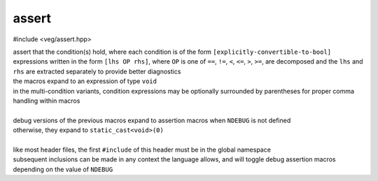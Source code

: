 assert
======

#include <veg/assert.hpp>

.. tabs::

  .. tab:: single

    .. c:macro:: VEG_ASSERT(Cond)
    .. c:macro:: VEG_EXPECT(Cond)
    .. c:macro:: VEG_DEBUG_ASSERT(Cond)
    .. c:macro:: VEG_DEBUG_EXPECT(Cond)

  .. tab:: single with message

    .. c:macro:: VEG_ASSERT_ELSE(Message, Cond)
    .. c:macro:: VEG_EXPECT_ELSE(Message, Cond)
    .. c:macro:: VEG_DEBUG_ASSERT_ELSE(Message, Cond)
    .. c:macro:: VEG_DEBUG_EXPECT_ELSE(Message, Cond)

  .. tab:: multiple

    .. c:macro:: VEG_ASSERT_ALL_OF(Cond...)
    .. c:macro:: VEG_EXPECT_ALL_OF(Cond...)
    .. c:macro:: VEG_DEBUG_ASSERT_ALL_OF(Cond...)
    .. c:macro:: VEG_DEBUG_EXPECT_ALL_OF(Cond...)

  .. tab:: multiple with message

    .. c:macro:: VEG_ASSERT_ELSE_ALL_OF(Message_Cond...)
    .. c:macro:: VEG_EXPECT_ELSE_ALL_OF(Message_Cond...)
    .. c:macro:: VEG_DEBUG_ASSERT_ELSE_ALL_OF(Message_Cond...)
    .. c:macro:: VEG_DEBUG_EXPECT_ELSE_ALL_OF(Message_Cond...)

| assert that the condition(s) hold, where each condition is of the form
  ``[explicitly-convertible-to-bool]``
| expressions written in the form ``[lhs OP rhs]``, where ``OP`` is one of
  ``==``, ``!=``, ``<``, ``<=``, ``>``, ``>=``, are decomposed and the ``lhs``
  and ``rhs`` are extracted separately to provide better diagnostics
| the macros expand to an expression of type ``void``
| in the multi-condition variants, condition expressions may be optionally
  surrounded by parentheses for proper comma handling within macros
|
| debug versions of the previous macros expand to assertion macros when
  ``NDEBUG`` is not defined
| otherwise, they expand to ``static_cast<void>(0)``
|
| like most header files, the first ``#include`` of this header must be in the
  global namespace
| subsequent inclusions can be made in any context the language allows, and
  will toggle debug assertion macros depending on the value of ``NDEBUG``
